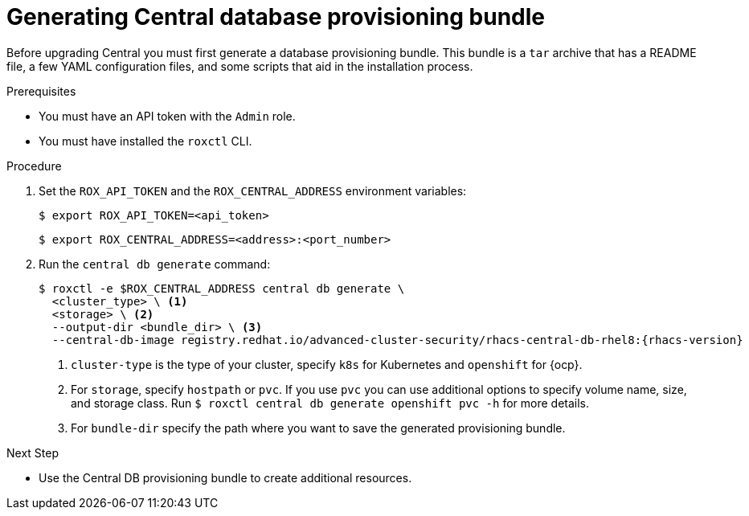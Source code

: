 // Module included in the following assemblies:
//
// * upgrade/upgrade-roxctl.adoc
:_mod-docs-content-type: PROCEDURE
[id="generate-central-database-provisioning-bundle_{context}"]
= Generating Central database provisioning bundle

[role="_abstract"]

Before upgrading Central you must first generate a database provisioning bundle. This bundle is a `tar` archive that has a README file, a few YAML configuration files, and some scripts that aid in the installation process.

.Prerequisites
* You must have an API token with the `Admin` role.
* You must have installed the `roxctl` CLI.

.Procedure
. Set the `ROX_API_TOKEN` and the `ROX_CENTRAL_ADDRESS` environment variables:
+
[source,terminal]
----
$ export ROX_API_TOKEN=<api_token>
----
+
[source,terminal]
----
$ export ROX_CENTRAL_ADDRESS=<address>:<port_number>
----
. Run the `central db generate` command:
+
[source,terminal,subs=attributes+]
----
$ roxctl -e $ROX_CENTRAL_ADDRESS central db generate \
  <cluster_type> \ <1>
  <storage> \ <2>
  --output-dir <bundle_dir> \ <3>
  --central-db-image registry.redhat.io/advanced-cluster-security/rhacs-central-db-rhel8:{rhacs-version}
----
<1> `cluster-type` is the type of your cluster, specify `k8s` for Kubernetes and `openshift` for {ocp}.
<2> For `storage`, specify `hostpath` or `pvc`. If you use `pvc` you can use additional options to specify volume name, size, and storage class. Run `$ roxctl central db generate openshift pvc -h` for more details.
<3> For `bundle-dir` specify the path where you want to save the generated provisioning bundle.

.Next Step
* Use the Central DB provisioning bundle to create additional resources.
